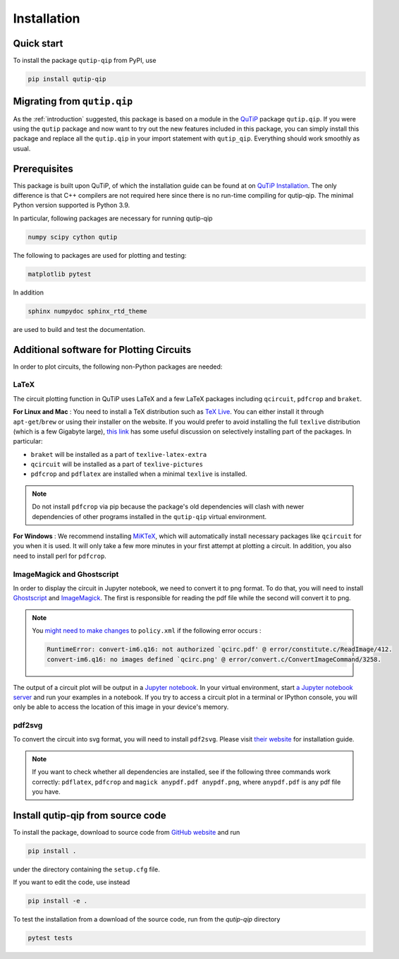************
Installation
************

.. _quickstart:

Quick start
===========
To install the package ``qutip-qip`` from PyPI, use

.. code-block:: bash

    pip install qutip-qip

Migrating from ``qutip.qip``
============================
As the :ref:`introduction` suggested, this package is based on a module in the `QuTiP <http://qutip.org/docs/latest/>`_ package ``qutip.qip``.
If you were using the ``qutip`` package and now want to try out the new features included in this package, you can simply install this package and replace all the ``qutip.qip`` in your import statement with ``qutip_qip``. Everything should work smoothly as usual.

.. _prerequisites:

Prerequisites
=============
This package is built upon QuTiP, of which the installation guide can be found at on `QuTiP Installation <http://qutip.org/docs/latest/installation.html>`_.
The only difference is that C++ compilers are not required here
since there is no run-time compiling for qutip-qip.
The minimal Python version supported is Python 3.9.


In particular, following packages are necessary for running qutip-qip

.. code-block:: bash

    numpy scipy cython qutip

The following to packages are used for plotting and testing:

.. code-block:: bash

    matplotlib pytest

In addition

.. code-block:: bash

    sphinx numpydoc sphinx_rtd_theme

are used to build and test the documentation.

.. _circuit_plot_packages:

Additional software for Plotting Circuits
=========================================
In order to plot circuits, the following non-Python packages are needed:

LaTeX
-----
The circuit plotting function in QuTiP uses LaTeX and a few LaTeX packages including ``qcircuit``, ``pdfcrop`` and ``braket``.

**For Linux and Mac** :
You need to install a TeX distribution such as `TeX Live <https://www.tug.org/texlive/>`_. You can either install it through ``apt-get``/``brew`` or using their installer on the website.
If you would prefer to avoid installing the full ``texlive`` distribution (which is a few Gigabyte large), `this link <https://tex.stackexchange.com/a/504566/203959>`_
has some useful discussion on selectively installing part of the packages. In particular:

* ``braket`` will be installed as a part of ``texlive-latex-extra``
* ``qcircuit`` will be installed as a part of ``texlive-pictures``
* ``pdfcrop`` and ``pdflatex`` are installed when a minimal ``texlive`` is installed.

.. note::
  Do not install ``pdfcrop`` via pip because the package's old dependencies will clash
  with newer dependencies of other programs installed in the ``qutip-qip`` virtual
  environment.

**For Windows** :
We recommend installing `MiKTeX <https://miktex.org/>`_, which will automatically install necessary packages like ``qcircuit`` for you when it is used. It will only take a few more minutes in your first attempt at plotting a circuit.
In addition, you also need to install perl for ``pdfcrop``.

ImageMagick and Ghostscript
---------------------------
In order to display the circuit in Jupyter notebook, we need to convert it to png
format. To do that, you will need to install `Ghostscript <https://www.ghostscript.com/doc/current/Make.htm>`_
and `ImageMagick <https://imagemagick.org/script/install-source.php>`_.
The first is responsible for reading the pdf file while the second will convert it to png.


.. note::
    You `might need to make changes <https://stackoverflow.com/a/52863413/10241324>`_ to ``policy.xml`` if the following error occurs :

    .. code-block:: text

        RuntimeError: convert-im6.q16: not authorized `qcirc.pdf' @ error/constitute.c/ReadImage/412.
        convert-im6.q16: no images defined `qcirc.png' @ error/convert.c/ConvertImageCommand/3258.


The output of a circuit plot will be output in a `Jupyter notebook <https://jupyterlab.readthedocs.io/en/stable/getting_started/installation.html>`_.
In your virtual environment, start `a Jupyter notebook server <https://jupyter.readthedocs.io/en/latest/running.html#starting-the-notebook-server>`_ and run your examples
in a notebook. If you try to access a circuit plot in a terminal or IPython console,
you will only be able to access the location of this image in your device's memory.



pdf2svg
-------
To convert the circuit into svg format, you will need to install ``pdf2svg``.
Please visit `their website <https://github.com/dawbarton/pdf2sv>`_ for installation guide.

.. note::
    If you want to check whether all dependencies are installed,
    see if the following three commands work correctly:
    ``pdflatex``, ``pdfcrop`` and ``magick anypdf.pdf anypdf.png``,
    where ``anypdf.pdf`` is any pdf file you have.

.. _installation:

Install qutip-qip from source code
==================================

To install the package, download to source code from `GitHub website <https://github.com/qutip/qutip-qip>`_ and run

.. code-block:: bash

    pip install .

under the directory containing the ``setup.cfg`` file.

If you want to edit the code, use instead

.. code-block:: bash

    pip install -e .

To test the installation from a download of the source code, run from the `qutip-qip` directory

.. code-block:: bash

    pytest tests

